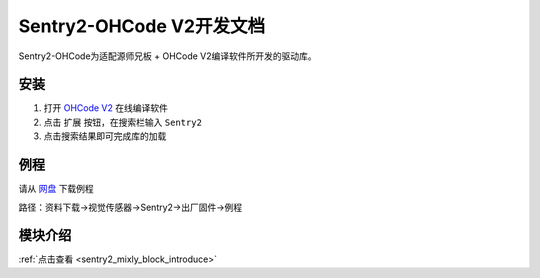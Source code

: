 .. _chapter_mixly_index:

Sentry2-OHCode V2开发文档
=========================

Sentry2-OHCode为适配源师兄板 + OHCode V2编译软件所开发的驱动库。

安装
----

1. 打开 `OHCode V2 <https://ide.oh-code.com/v2>`_ 在线编译软件
2. 点击 ``扩展`` 按钮，在搜索栏输入 ``Sentry2``
3. 点击搜索结果即可完成库的加载

例程
----

请从 `网盘 <https://pan.baidu.com/s/1Ur39pkhnL8yznRqGbX2tkA?pwd=1022>`_ 下载例程

路径：资料下载->视觉传感器->Sentry2->出厂固件->例程

模块介绍
--------

:ref:`点击查看 <sentry2_mixly_block_introduce>`
